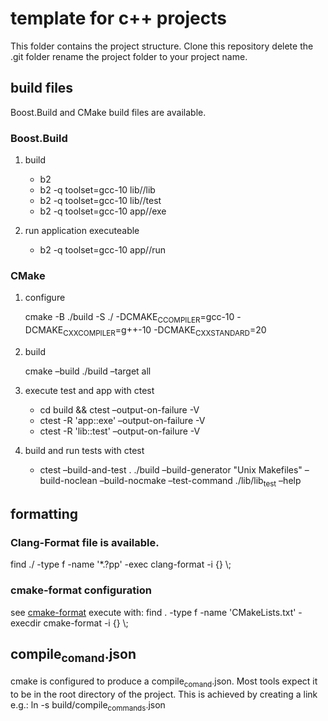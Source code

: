 * template for c++ projects
This folder contains the project structure.
Clone this repository delete the .git folder rename the project folder to your project name.
** build files
Boost.Build and CMake build files are available.
*** Boost.Build
**** build
- b2
- b2 -q toolset=gcc-10 lib//lib
- b2 -q toolset=gcc-10 lib//test
- b2 -q toolset=gcc-10 app//exe
**** run application executeable
- b2 -q toolset=gcc-10 app//run
*** CMake
**** configure
cmake -B ./build -S ./ -DCMAKE_C_COMPILER=gcc-10 -DCMAKE_CXX_COMPILER=g++-10 -DCMAKE_CXX_STANDARD=20
**** build
cmake --build ./build --target all
**** execute test and app with ctest
- cd build && ctest --output-on-failure -V
- ctest -R 'app::exe' --output-on-failure -V
- ctest -R 'lib::test' --output-on-failure -V
**** build and run tests with ctest
- ctest --build-and-test . ./build --build-generator "Unix Makefiles" --build-noclean --build-nocmake --test-command ./lib/lib_test --help
** formatting
*** Clang-Format file is available.
find ./ -type f -name '*.?pp' -exec clang-format -i {} \;
*** cmake-format configuration
see [[https://github.com/cheshirekow/cmake_format][cmake-format]]
execute with: find . -type f -name 'CMakeLists.txt' -execdir cmake-format -i {} \;
** compile_comand.json
cmake is configured to produce a compile_comand.json.
Most tools expect it to be in the root directory of the project.
This is achieved by creating a link e.g.:
ln -s build/compile_commands.json
